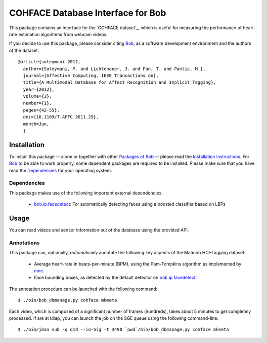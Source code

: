 .. vim: set fileencoding=utf-8 :
.. Andre Anjos <andre.anjos@idiap.ch>
.. Tue 20 Oct 2015 15:52:00 CEST

====================================
 COHFACE Database Interface for Bob
====================================

This package contains an interface for the `COHFACE dataset`_, which is useful
for measuring the performance of heart-rate estimation algorithms from webcam
videos.

If you decide to use this package, please consider citing `Bob`_, as a software
development environment and the authors of the dataset::

  @article{soleymani-2012,
    author={Soleymani, M. and Lichtenauer, J. and Pun, T. and Pantic, M.},
    journal={Affective Computing, IEEE Transactions on},
    title={A Multimodal Database for Affect Recognition and Implicit Tagging},
    year={2012},
    volume={3},
    number={1},
    pages={42-55},
    doi={10.1109/T-AFFC.2011.25},
    month=Jan,
    }


Installation
------------

To install this package -- alone or together with other `Packages of Bob
<https://github.com/idiap/bob/wiki/Packages>`_ -- please read the `Installation
Instructions <https://github.com/idiap/bob/wiki/Installation>`_.  For Bob_ to
be able to work properly, some dependent packages are required to be installed.
Please make sure that you have read the `Dependencies
<https://github.com/idiap/bob/wiki/Dependencies>`_ for your operating system.


Dependencies
============

This package makes use of the following important external dependencies:

  * bob.ip.facedetect_: For automatically detecting faces using a boosted
    classifier based on LBPs


Usage
-----

You can read videos and sensor information out of the database using the
provided API.


Annotations
===========

This package can, optionally, *automatically* annotate the following key
aspects of the Mahnob HCI-Tagging dataset:

  * Average heart-rate in beats-per-minute (BPM), using the Pam-Tompkins
    algorithm as implemented by `mne`_.
  * Face bounding boxes, as detected by the default detector on
    `bob.ip.facedetect`_.


The annotation procedure can be launched with the following command::

  $ ./bin/bob_dbmanage.py cohface mkmeta


Each video, which is composed of a significant number of frames (hundreds),
takes about 5 minutes to get completely processed. If are at Idiap, you can
launch the job on the SGE queue using the following command-line::

  $ ./bin/jman sub -q q1d --io-big -t 3490 `pwd`/bin/bob_dbmanage.py cohface mkmeta


.. Your references go here

.. _bob: https://www.idiap.ch/software/bob
.. _mahnob hci-tagging dataset: http://mahnob-db.eu/hci-tagging/
.. _bob.ip.facedetect: https://pypi.python.org/pypi/bob.ip.facedetect
.. _mne: https://pypi.python.org/pypi/mne
